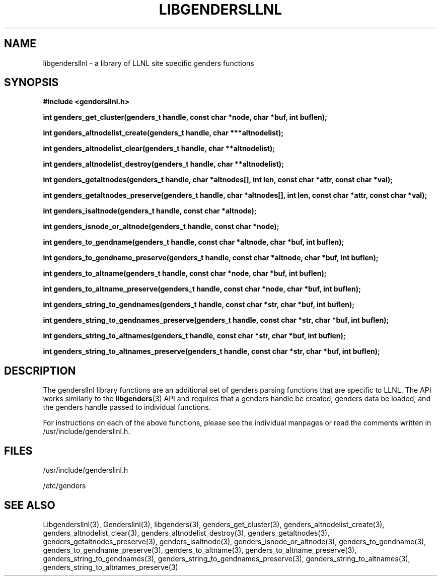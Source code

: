 .\"##########################################################################
.\"  $Id: libgendersllnl.3,v 1.11 2008-03-28 17:03:00 chu11 Exp $
.\"##########################################################################
.\"  Copyright (C) 2007-2008 Lawrence Livermore National Security, LLC.
.\"  Copyright (C) 2001-2007 The Regents of the University of California.
.\"  Produced at Lawrence Livermore National Laboratory (cf, DISCLAIMER).
.\"  Written by Jim Garlick <garlick@llnl.gov> and Albert Chu <chu11@llnl.gov>.
.\"  UCRL-CODE-2003-004.
.\"  
.\"  This file is part of Gendersllnl, a cluster configuration database
.\"  and rdist preprocessor for LLNL site specific needs.  This package
.\"  was originally a part of the Genders package, but has now been
.\"  split off into a separate package.  For details, see
.\"  <http://www.llnl.gov/linux/genders/>.
.\"  
.\"  Gendersllnl is free software; you can redistribute it and/or modify it 
.\"  under the terms of the GNU General Public License as published by the Free
.\"  Software Foundation; either version 2 of the License, or (at your option)
.\"  any later version.
.\"  
.\"  Gendersllnl is distributed in the hope that it will be useful, but WITHOUT
.\"  ANY WARRANTY; without even the implied warranty of MERCHANTABILITY or 
.\"  FITNESS FOR A PARTICULAR PURPOSE.  See the GNU General Public License
.\"  for more details.
.\"  
.\"  You should have received a copy of the GNU General Public License along
.\"  with Gendersllnl.  If not, see <http://www.gnu.org/licenses/>.
.\"##########################################################################
.TH LIBGENDERSLLNL 3 "August 2003" "LLNL" "LIBGENDERSLLNL"
.SH NAME
libgendersllnl \- a library of LLNL site specific genders functions 
.SH SYNOPSIS
.B #include <gendersllnl.h>
.sp
.BI "int genders_get_cluster(genders_t handle, const char *node, char *buf, int buflen);"
.sp
.BI "int genders_altnodelist_create(genders_t handle, char ***altnodelist);"
.sp
.BI "int genders_altnodelist_clear(genders_t handle, char **altnodelist);"
.sp
.BI "int genders_altnodelist_destroy(genders_t handle, char **altnodelist);"
.sp
.BI "int genders_getaltnodes(genders_t handle, char *altnodes[], int len, const char *attr, const char *val);"
.sp
.BI "int genders_getaltnodes_preserve(genders_t handle, char *altnodes[], int len, const char *attr, const char *val);"
.sp
.BI "int genders_isaltnode(genders_t handle, const char *altnode);"
.sp
.BI "int genders_isnode_or_altnode(genders_t handle, const char *node);"
.sp
.BI "int genders_to_gendname(genders_t handle, const char *altnode, char *buf, int buflen);"
.sp
.BI "int genders_to_gendname_preserve(genders_t handle, const char *altnode, char *buf, int buflen);"
.sp
.BI "int genders_to_altname(genders_t handle, const char *node, char *buf, int buflen);"
.sp
.BI "int genders_to_altname_preserve(genders_t handle, const char *node, char *buf, int buflen);"
.sp
.BI "int genders_string_to_gendnames(genders_t handle, const char *str, char *buf, int buflen);"
.sp
.BI "int genders_string_to_gendnames_preserve(genders_t handle, const char *str, char *buf, int buflen);"
.sp
.BI "int genders_string_to_altnames(genders_t handle, const char *str, char *buf, int buflen);"
.sp
.BI "int genders_string_to_altnames_preserve(genders_t handle, const char *str, char *buf, int buflen);"
.br
.SH DESCRIPTION
The gendersllnl library functions are an additional set of genders
parsing functions that are specific to LLNL.  The API works similarly
to the 
.BR libgenders (3)
API and requires that a genders handle be created, genders data be
loaded, and the genders handle passed to individual functions.

For instructions on each of the above functions, please see the
individual manpages or read the comments written in
/usr/include/gendersllnl.h.
.br
.SH FILES
/usr/include/gendersllnl.h
.sp
/etc/genders
.SH SEE ALSO
Libgendersllnl(3), Gendersllnl(3), libgenders(3),
genders_get_cluster(3), genders_altnodelist_create(3),
genders_altnodelist_clear(3), genders_altnodelist_destroy(3),
genders_getaltnodes(3), genders_getaltnodes_preserve(3),
genders_isaltnode(3), genders_isnode_or_altnode(3),
genders_to_gendname(3), genders_to_gendname_preserve(3),
genders_to_altname(3), genders_to_altname_preserve(3),
genders_string_to_gendnames(3),
genders_string_to_gendnames_preserve(3),
genders_string_to_altnames(3), genders_string_to_altnames_preserve(3)
